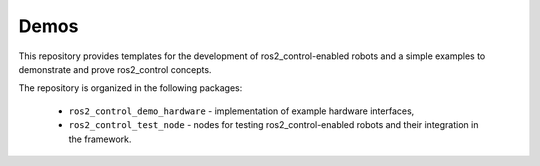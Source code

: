 .. _ros2_control_demos:

Demos
-----

This repository provides templates for the development of ros2_control-enabled robots and a simple examples to demonstrate and prove ros2_control concepts.

The repository is organized in the following packages:

  - ``ros2_control_demo_hardware`` - implementation of example hardware interfaces,
  - ``ros2_control_test_node`` - nodes for testing ros2_control-enabled robots and their integration in the framework.
